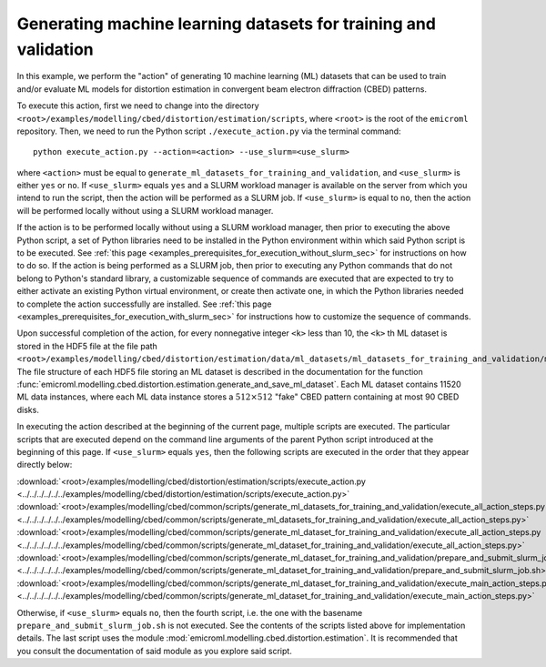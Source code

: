 .. _examples_modelling_cbed_distortion_estimation_generate_ml_datasets_for_training_and_validation_sec:

Generating machine learning datasets for training and validation
================================================================

In this example, we perform the "action" of generating 10 machine learning (ML)
datasets that can be used to train and/or evaluate ML models for distortion
estimation in convergent beam electron diffraction (CBED) patterns.

To execute this action, first we need to change into the directory
``<root>/examples/modelling/cbed/distortion/estimation/scripts``, where
``<root>`` is the root of the ``emicroml`` repository. Then, we need to run the
Python script ``./execute_action.py`` via the terminal command::

  python execute_action.py --action=<action> --use_slurm=<use_slurm>

where ``<action>`` must be equal to
``generate_ml_datasets_for_training_and_validation``, and ``<use_slurm>`` is
either ``yes`` or ``no``. If ``<use_slurm>`` equals ``yes`` and a SLURM workload
manager is available on the server from which you intend to run the script, then
the action will be performed as a SLURM job. If ``<use_slurm>`` is equal to
``no``, then the action will be performed locally without using a SLURM workload
manager.

If the action is to be performed locally without using a SLURM workload manager,
then prior to executing the above Python script, a set of Python libraries need
to be installed in the Python environment within which said Python script is to
be executed. See :ref:`this page
<examples_prerequisites_for_execution_without_slurm_sec>` for instructions on
how to do so. If the action is being performed as a SLURM job, then prior to
executing any Python commands that do not belong to Python's standard library, a
customizable sequence of commands are executed that are expected to try to
either activate an existing Python virtual environment, or create then activate
one, in which the Python libraries needed to complete the action successfully
are installed. See :ref:`this page
<examples_prerequisites_for_execution_with_slurm_sec>` for instructions how to
customize the sequence of commands.

Upon successful completion of the action, for every nonnegative integer ``<k>``
less than 10, the ``<k>`` th ML dataset is stored in the HDF5 file at the file
path
``<root>/examples/modelling/cbed/distortion/estimation/data/ml_datasets/ml_datasets_for_training_and_validation/ml_dataset_<k>.h5``.
The file structure of each HDF5 file storing an ML dataset is described in the
documentation for the function
:func:`emicroml.modelling.cbed.distortion.estimation.generate_and_save_ml_dataset`.
Each ML dataset contains 11520 ML data instances, where each ML data instance
stores a :math:`512 \times 512` "fake" CBED pattern containing at most 90 CBED
disks.

In executing the action described at the beginning of the current page, multiple
scripts are executed. The particular scripts that are executed depend on the
command line arguments of the parent Python script introduced at the beginning
of this page. If ``<use_slurm>`` equals ``yes``, then the following scripts are
executed in the order that they appear directly below:

:download:`<root>/examples/modelling/cbed/distortion/estimation/scripts/execute_action.py <../../../../../../examples/modelling/cbed/distortion/estimation/scripts/execute_action.py>`
:download:`<root>/examples/modelling/cbed/common/scripts/generate_ml_datasets_for_training_and_validation/execute_all_action_steps.py <../../../../../../examples/modelling/cbed/common/scripts/generate_ml_datasets_for_training_and_validation/execute_all_action_steps.py>`
:download:`<root>/examples/modelling/cbed/common/scripts/generate_ml_dataset_for_training_and_validation/execute_all_action_steps.py <../../../../../../examples/modelling/cbed/common/scripts/generate_ml_dataset_for_training_and_validation/execute_all_action_steps.py>`
:download:`<root>/examples/modelling/cbed/common/scripts/generate_ml_dataset_for_training_and_validation/prepare_and_submit_slurm_job.sh <../../../../../../examples/modelling/cbed/common/scripts/generate_ml_dataset_for_training_and_validation/prepare_and_submit_slurm_job.sh>`
:download:`<root>/examples/modelling/cbed/common/scripts/generate_ml_dataset_for_training_and_validation/execute_main_action_steps.py <../../../../../../examples/modelling/cbed/common/scripts/generate_ml_dataset_for_training_and_validation/execute_main_action_steps.py>`

Otherwise, if ``<use_slurm>`` equals ``no``, then the fourth script, i.e. the
one with the basename ``prepare_and_submit_slurm_job.sh`` is not executed. See
the contents of the scripts listed above for implementation details. The last
script uses the module :mod:`emicroml.modelling.cbed.distortion.estimation`. It
is recommended that you consult the documentation of said module as you explore
said script.
